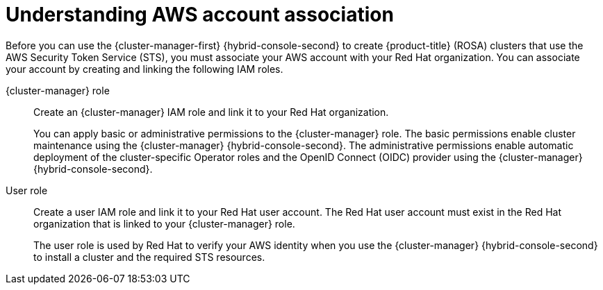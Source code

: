 // Module included in the following assemblies:
//
// * rosa_install_access_delete_clusters/rosa-sts-creating-a-cluster-quickly.adoc
// * rosa_install_access_delete_clusters/rosa-sts-creating-a-cluster-with-customizations.adoc
// * rosa_getting_started/rosa-quickstart-guide-ui.adoc

ifeval::["{context}" == "rosa-sts-creating-a-cluster-quickly"]
:quick-install:
endif::[]
ifeval::["{context}" == "rosa-sts-creating-a-cluster-with-customization"]
:custom-install:
endif::[]
ifeval::["{context}" == "rosa-quickstart"]
:quickstart:
endif::[]
ifeval::["{context}" == "rosa-hcp-sts-creating-a-cluster-quickly"]
:rosa-hcp:
endif::[]
ifeval::["{context}" == "rosa-sts-creating-a-cluster-quickly"]
:rosa-standalone:
endif::[]

:_mod-docs-content-type: PROCEDURE
[id="rosa-sts-understanding-aws-account-association_{context}"]
= Understanding AWS account association

Before you can use the {cluster-manager-first} {hybrid-console-second} to create
ifdef::rosa-hcp[]
{hcp-title}
endif::rosa-hcp[]
ifndef::rosa-hcp[]
{product-title} (ROSA)
endif::rosa-hcp[]
clusters that use the AWS Security Token Service (STS), you must associate your AWS account with your Red Hat organization. You can associate your account by creating and linking the following IAM roles.

{cluster-manager} role:: Create an {cluster-manager} IAM role and link it to your Red Hat organization.
+
You can apply basic or administrative permissions to the {cluster-manager} role. The basic permissions enable cluster maintenance using the {cluster-manager} {hybrid-console-second}. The administrative permissions enable automatic deployment of the cluster-specific Operator roles and the OpenID Connect (OIDC) provider using the {cluster-manager} {hybrid-console-second}.
ifdef::quick-install[]
+
You can use the administrative permissions with the {cluster-manager} role to deploy a cluster quickly.
endif::quick-install[]

User role:: Create a user IAM role and link it to your Red Hat user account. The Red Hat user account must exist in the Red Hat organization that is linked to your {cluster-manager} role.
+
The user role is used by Red Hat to verify your AWS identity when you use the {cluster-manager} {hybrid-console-second} to install a cluster and the required STS resources.

ifeval::["{context}" == "rosa-sts-creating-a-cluster-quickly"]
:!quick-install:
endif::[]
ifeval::["{context}" == "rosa-sts-creating-a-cluster-with-customization"]
:!custom-install:
endif::[]
ifeval::["{context}" == "rosa-quickstart"]
:!quickstart:
endif::[]
ifeval::["{context}" == "rosa-hcp-sts-creating-a-cluster-quickly"]
:!rosa-hcp:
endif::[]
ifeval::["{context}" == "rosa-sts-creating-a-cluster-quickly"]
:!rosa-standalone:
endif::[]
